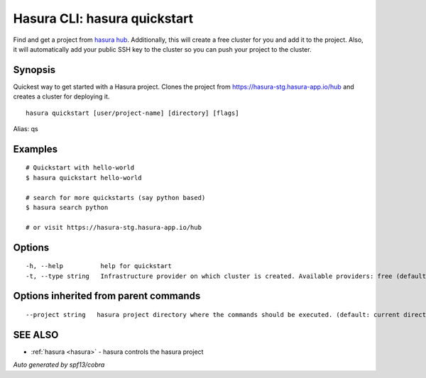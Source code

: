 .. _hasura_quickstart:

Hasura CLI: hasura quickstart
-----------------------------

Find and get a project from `hasura hub <https://hasura.io/hub>`_. Additionally, this will create a free cluster for you and add it to the project. Also, it will automatically add your public SSH key to the cluster so you can push your project to the cluster.

Synopsis
~~~~~~~~


Quickest way to get started with a Hasura project. Clones the project from https://hasura-stg.hasura-app.io/hub and creates a cluster for deploying it.

::

  hasura quickstart [user/project-name] [directory] [flags]

Alias: qs

Examples
~~~~~~~~

::


    # Quickstart with hello-world
    $ hasura quickstart hello-world

    # search for more quickstarts (say python based)
    $ hasura search python

    # or visit https://hasura-stg.hasura-app.io/hub

Options
~~~~~~~

::

  -h, --help          help for quickstart
  -t, --type string   Infrastructure provider on which cluster is created. Available providers: free (default "free")

Options inherited from parent commands
~~~~~~~~~~~~~~~~~~~~~~~~~~~~~~~~~~~~~~

::

      --project string   hasura project directory where the commands should be executed. (default: current directory)

SEE ALSO
~~~~~~~~

* :ref:`hasura <hasura>` 	 - hasura controls the hasura project

*Auto generated by spf13/cobra*
